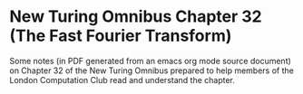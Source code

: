 * New Turing Omnibus Chapter 32 (The Fast Fourier Transform)

Some notes (in PDF generated from an emacs org mode source document)
on Chapter 32 of the New Turing Omnibus prepared to help members of
the London Computation Club read and understand the chapter.
